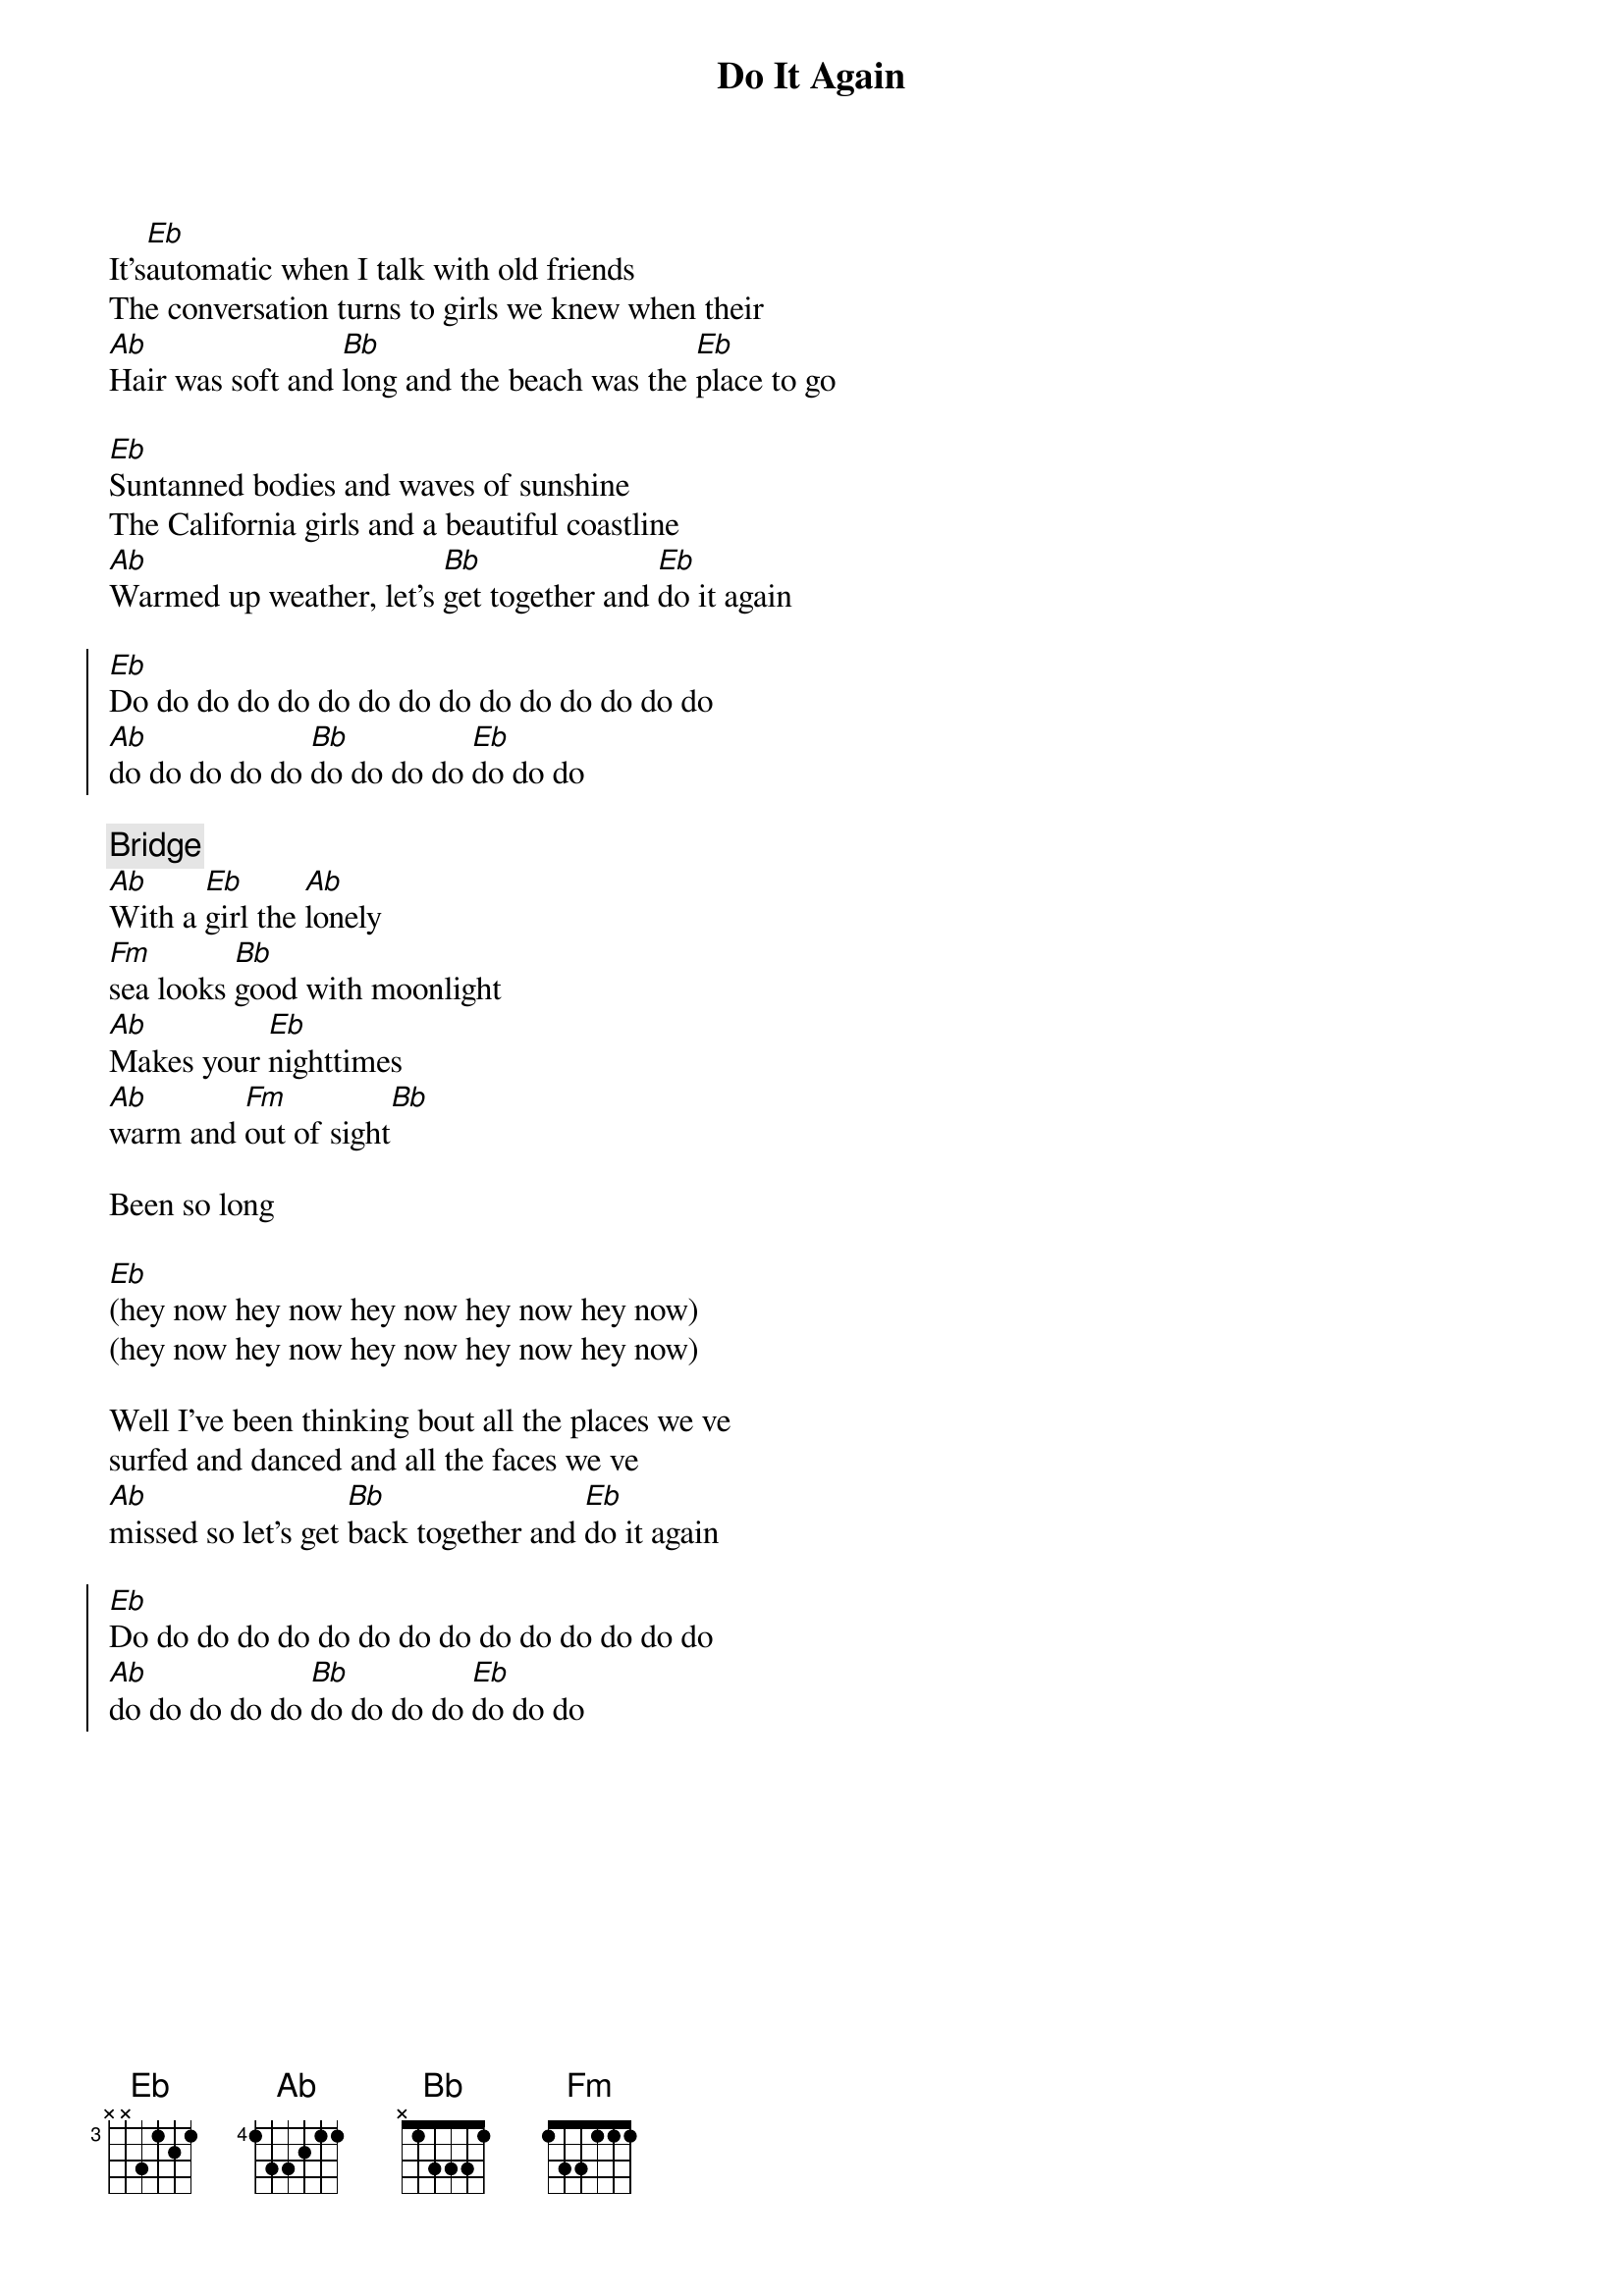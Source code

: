 {title: Do It Again}
{artist: Beach Boys}
{key: Eb}

{start_of_verse}
It's[Eb]automatic when I talk with old friends
The conversation turns to girls we knew when their
[Ab]Hair was soft and [Bb]long and the beach was the [Eb]place to go
{end_of_verse}

{start_of_verse}
[Eb]Suntanned bodies and waves of sunshine
The California girls and a beautiful coastline
[Ab]Warmed up weather, let's [Bb]get together and [Eb]do it again
{end_of_verse}

{start_of_chorus}
[Eb]Do do do do do do do do do do do do do do do 
[Ab]do do do do do [Bb]do do do do [Eb]do do do
{end_of_chorus}

{comment: Bridge}
[Ab]With a [Eb]girl the [Ab]lonely 
[Fm]sea looks [Bb]good with moonlight
[Ab]Makes your [Eb]nighttimes 
[Ab]warm and [Fm]out of sight[Bb]

Been so long

[Eb](hey now hey now hey now hey now hey now)
(hey now hey now hey now hey now hey now)

{start_of_verse}
Well I've been thinking bout all the places we ve
surfed and danced and all the faces we ve
[Ab]missed so let's get [Bb]back together and [Eb]do it again
{end_of_verse}

{start_of_chorus}
[Eb]Do do do do do do do do do do do do do do do 
[Ab]do do do do do [Bb]do do do do [Eb]do do do
{end_of_chorus}

